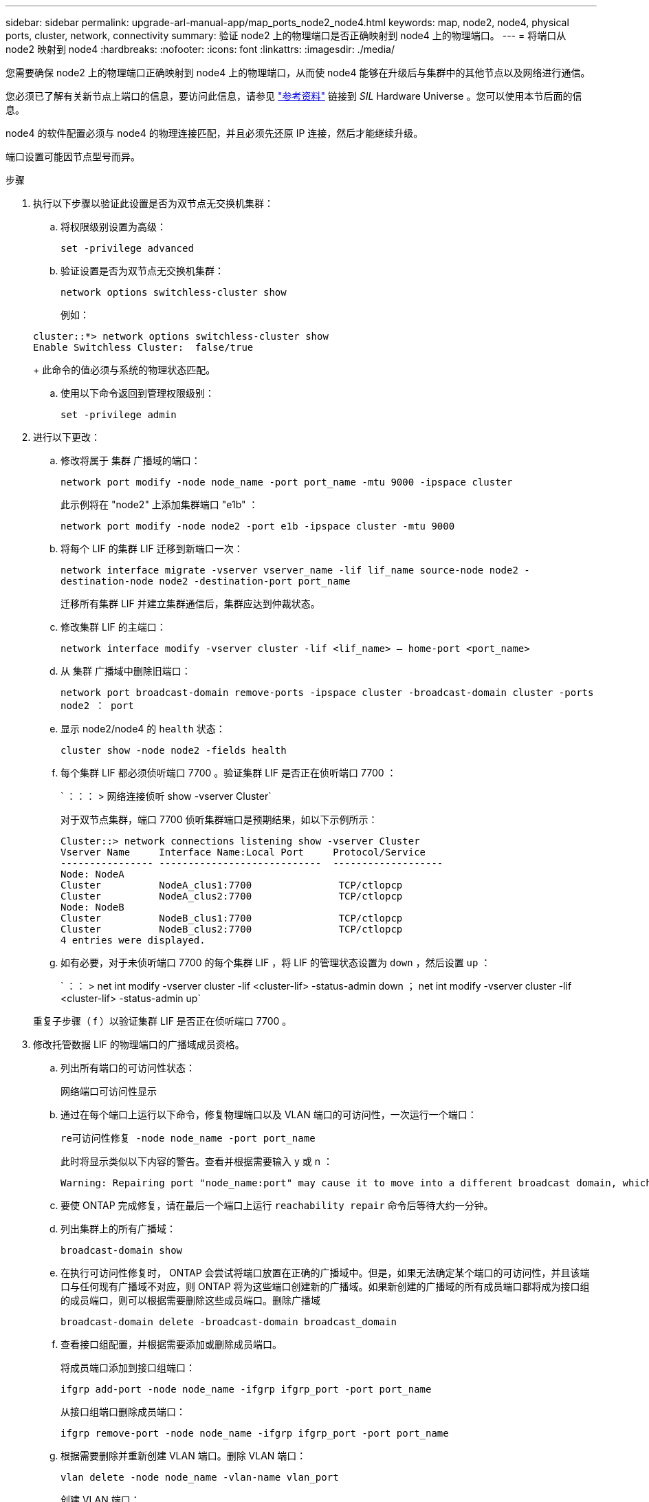 ---
sidebar: sidebar 
permalink: upgrade-arl-manual-app/map_ports_node2_node4.html 
keywords: map, node2, node4, physical ports, cluster, network, connectivity 
summary: 验证 node2 上的物理端口是否正确映射到 node4 上的物理端口。 
---
= 将端口从 node2 映射到 node4
:hardbreaks:
:nofooter: 
:icons: font
:linkattrs: 
:imagesdir: ./media/


[role="lead"]
您需要确保 node2 上的物理端口正确映射到 node4 上的物理端口，从而使 node4 能够在升级后与集群中的其他节点以及网络进行通信。

您必须已了解有关新节点上端口的信息，要访问此信息，请参见 link:other_references.html["参考资料"] 链接到 _SIL_ Hardware Universe 。您可以使用本节后面的信息。

node4 的软件配置必须与 node4 的物理连接匹配，并且必须先还原 IP 连接，然后才能继续升级。

端口设置可能因节点型号而异。

.步骤
. 执行以下步骤以验证此设置是否为双节点无交换机集群：
+
.. 将权限级别设置为高级：
+
`set -privilege advanced`

.. 验证设置是否为双节点无交换机集群：
+
`network options switchless-cluster show`

+
例如：

+
[listing]
----
cluster::*> network options switchless-cluster show
Enable Switchless Cluster:  false/true
----
+
此命令的值必须与系统的物理状态匹配。

.. 使用以下命令返回到管理权限级别：
+
`set -privilege admin`



. 进行以下更改：
+
.. 修改将属于 `集群` 广播域的端口：
+
`network port modify -node node_name -port port_name -mtu 9000 -ipspace cluster`

+
此示例将在 "node2" 上添加集群端口 "e1b" ：

+
`network port modify -node node2 -port e1b -ipspace cluster -mtu 9000`

.. 将每个 LIF 的集群 LIF 迁移到新端口一次：
+
`network interface migrate -vserver vserver_name -lif lif_name source-node node2 -destination-node node2 -destination-port port_name`

+
迁移所有集群 LIF 并建立集群通信后，集群应达到仲裁状态。

.. 修改集群 LIF 的主端口：
+
`network interface modify -vserver cluster -lif <lif_name> – home-port <port_name>`

.. 从 `集群` 广播域中删除旧端口：
+
`network port broadcast-domain remove-ports -ipspace cluster -broadcast-domain cluster -ports node2 ： port`

.. 显示 node2/node4 的 `health` 状态：
+
`cluster show -node node2 -fields health`

.. 每个集群 LIF 都必须侦听端口 7700 。验证集群 LIF 是否正在侦听端口 7700 ：
+
` ：：： > 网络连接侦听 show -vserver Cluster`

+
对于双节点集群，端口 7700 侦听集群端口是预期结果，如以下示例所示：

+
[listing]
----
Cluster::> network connections listening show -vserver Cluster
Vserver Name     Interface Name:Local Port     Protocol/Service
---------------- ----------------------------  -------------------
Node: NodeA
Cluster          NodeA_clus1:7700               TCP/ctlopcp
Cluster          NodeA_clus2:7700               TCP/ctlopcp
Node: NodeB
Cluster          NodeB_clus1:7700               TCP/ctlopcp
Cluster          NodeB_clus2:7700               TCP/ctlopcp
4 entries were displayed.
----
.. 如有必要，对于未侦听端口 7700 的每个集群 LIF ，将 LIF 的管理状态设置为 `down` ，然后设置 `up` ：
+
` ：： > net int modify -vserver cluster -lif <cluster-lif> -status-admin down ； net int modify -vserver cluster -lif <cluster-lif> -status-admin up`

+
重复子步骤（ f ）以验证集群 LIF 是否正在侦听端口 7700 。



. [[man_map_2_Step3]] 修改托管数据 LIF 的物理端口的广播域成员资格。
+
.. 列出所有端口的可访问性状态：
+
`网络端口可访问性显示`

.. 通过在每个端口上运行以下命令，修复物理端口以及 VLAN 端口的可访问性，一次运行一个端口：
+
`re可访问性修复 -node node_name -port port_name`

+
此时将显示类似以下内容的警告。查看并根据需要输入 y 或 n ：

+
[listing]
----
Warning: Repairing port "node_name:port" may cause it to move into a different broadcast domain, which can cause LIFs to be re-homed away from the port. Are you sure you want to continue? {y|n}:
----
.. 要使 ONTAP 完成修复，请在最后一个端口上运行 `reachability repair` 命令后等待大约一分钟。
.. 列出集群上的所有广播域：
+
`broadcast-domain show`

.. 在执行可访问性修复时， ONTAP 会尝试将端口放置在正确的广播域中。但是，如果无法确定某个端口的可访问性，并且该端口与任何现有广播域不对应，则 ONTAP 将为这些端口创建新的广播域。如果新创建的广播域的所有成员端口都将成为接口组的成员端口，则可以根据需要删除这些成员端口。删除广播域
+
`broadcast-domain delete -broadcast-domain broadcast_domain`

.. 查看接口组配置，并根据需要添加或删除成员端口。
+
将成员端口添加到接口组端口：

+
`ifgrp add-port -node node_name -ifgrp ifgrp_port -port port_name`

+
从接口组端口删除成员端口：

+
`ifgrp remove-port -node node_name -ifgrp ifgrp_port -port port_name`

.. 根据需要删除并重新创建 VLAN 端口。删除 VLAN 端口：
+
`vlan delete -node node_name -vlan-name vlan_port`

+
创建 VLAN 端口：

+
`vlan create -node node_name -vlan-name vlan_port`



+

NOTE: 根据要升级的系统的网络配置的复杂性，可能需要重复子步骤（ a ）到（ g ），直到所有端口都在需要时正确放置为止。

. 如果系统上未配置任何 VLAN ，请转至 <<man_map_2_Step5,第 5 步>>。如果已配置 VLAN ，请还原先前在不再存在的端口上配置的或在已移至另一广播域的端口上配置的已替换 VLAN 。
+
.. 显示已替换的 VLAN ：
+
`displaced VLAN show`

.. 将已替换的 VLAN 还原到所需的目标端口：
+
`displaced -vVLAN restore -node node_name -port port_name -destination-port destination_port`

.. 验证所有已替换的 VLAN 是否已还原：
+
`displaced VLAN show`

.. VLAN 会在创建后大约一分钟自动放置到相应的广播域中。验证已还原的 VLAN 是否已放置在相应的广播域中：
+
`网络端口可访问性显示`



. 自 ONTAP 9.8 起，如果在网络端口可访问性修复操作步骤期间在广播域之间移动了 LIF 的主端口，则 ONTAP 将自动修改 LIF 的主端口。如果 LIF 的主端口已移至另一个节点或未分配，则该 LIF 将显示为已替换的 LIF 。还原主端口不再存在或已重新定位到另一节点的已替换 LIF 的主端口。
+
.. 显示主端口可能已移至另一个节点或不再存在的 LIF ：
+
`displaced interface show`

.. 还原每个 LIF 的主端口：
+
`displaced interface restore -vserver vserver_name -lif-name lif_name`

.. 验证是否已还原所有 LIF 主端口：
+
`displaced interface show`



+
如果所有端口均已正确配置并添加到正确的广播域中，则 `network port reachability show` 命令应将所有已连接端口的可访问性状态报告为 `ok` ，对于无物理连接的端口，此状态报告为 `no-reachability` 。如果任何端口报告的状态不是这两个端口，请按照中所述修复可访问性 <<man_map_2_Step3,第 3 步>>。

. 验证属于正确广播域的端口上的所有 LIF 是否均以管理员方式启动。
+
.. 检查是否存在任何已被管理员关闭的 LIF ：
+
`network interface show -vserver vserver_name -status-admin down`

.. 检查是否有任何 LIF 运行中断：
+
`network interface show -vserver vserver_name -status-oper down`

.. 修改任何需要修改的 LIF ，使其具有不同的主端口：
+
`network interface modify -vserver vserver_name -lif lif_name -home-port home_port`

+

NOTE: 对于 iSCSI LIF ，修改主端口需要以管理员方式关闭 LIF 。

.. 还原不在其各自主端口主端口的 LIF ：
+
`网络接口还原 *`




